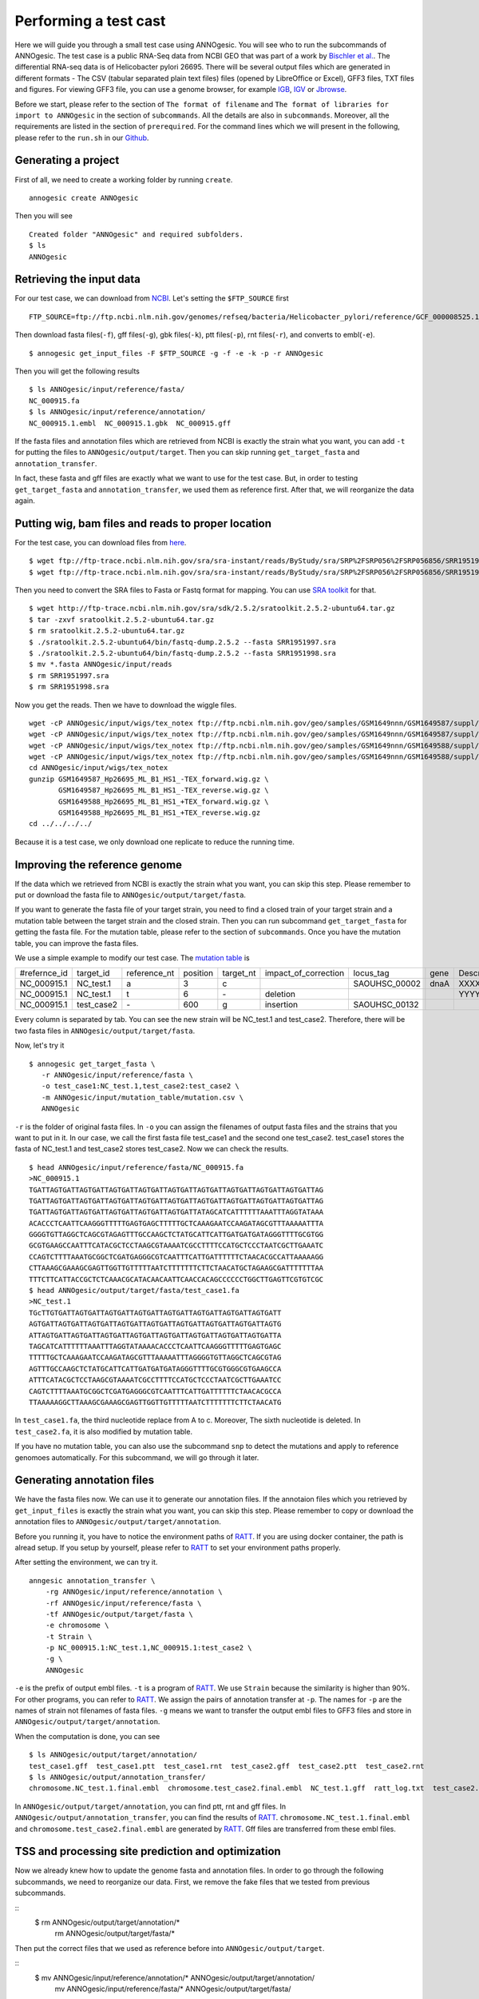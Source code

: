Performing a test cast
===================

Here we will guide you through a small test case using ANNOgesic. 
You will see who to run the subcommands of ANNOgesic. The test case is a public 
RNA-Seq data from NCBI GEO that was part of a work by
`Bischler et al. <http://www.ncbi.nlm.nih.gov/geo/query/acc.cgi?acc=GSE67564>`_.
The differential RNA-seq data is of Helicobacter pylori 26695. 
There will be several output files which are generated in different formats - 
The CSV (tabular separated plain text files) files (opened by LibreOffice or Excel), GFF3 files, TXT files and figures. 
For viewing GFF3 file, you can use a genome browser, for example `IGB <http://bioviz.org/igb/index.html>`_, 
`IGV <https://www.broadinstitute.org/igv/>`_ or `Jbrowse <http://jbrowse.org/>`_.

Before we start, please refer to the section of ``The format of filename`` and 
``The format of libraries for import to ANNOgesic`` in 
the section of ``subcommands``. All the details are also in ``subcommands``. 
Moreover, all the requirements are listed in the section of ``prerequired``.
For the command lines which we will present in the following, please refer to the ``run.sh``
in our `Github <https://github.com/Sung-Huan/ANNOgesic/tree/master/tutorial_data>`_.

Generating a project
--------------------

First of all, we need to create a working folder by running ``create``.

::

    annogesic create ANNOgesic

Then you will see 

::

    Created folder "ANNOgesic" and required subfolders.
    $ ls 
    ANNOgesic

Retrieving the input data
-------------------

For our test case, we can download from `NCBI <ftp://ftp.ncbi.nlm.nih.gov/genomes/refseq/bacteria/Helicobacter_pylori/reference/GCF_000008525.1_ASM852v1>`_.
Let's setting the ``$FTP_SOURCE`` first

::

    FTP_SOURCE=ftp://ftp.ncbi.nlm.nih.gov/genomes/refseq/bacteria/Helicobacter_pylori/reference/GCF_000008525.1_ASM852v1/

Then download fasta files(``-f``), gff files(``-g``), gbk files(``-k``), ptt files(``-p``), 
rnt files(``-r``), and converts to embl(``-e``).

::

    $ annogesic get_input_files -F $FTP_SOURCE -g -f -e -k -p -r ANNOgesic

Then you will get the following results

::

    $ ls ANNOgesic/input/reference/fasta/
    NC_000915.fa
    $ ls ANNOgesic/input/reference/annotation/
    NC_000915.1.embl  NC_000915.1.gbk  NC_000915.gff

If the fasta files and annotation files which are retrieved from NCBI is exactly the strain what you want,
you can add ``-t`` for putting the files to ``ANNOgesic/output/target``. Then you can skip running ``get_target_fasta`` 
and ``annotation_transfer``.

In fact, these fasta and gff files are exactly what we want to use for the test case.
But, in order to testing ``get_target_fasta`` and ``annotation_transfer``, we used them as reference first.
After that, we will reorganize the data again.

Putting wig, bam files and reads to proper location
------------------
For the test case, you can download files from 
`here <http://www.ncbi.nlm.nih.gov/geo/query/acc.cgi?acc=GSE67564>`_.

::

    $ wget ftp://ftp-trace.ncbi.nlm.nih.gov/sra/sra-instant/reads/ByStudy/sra/SRP%2FSRP056%2FSRP056856/SRR1951997/SRR1951997.sra
    $ wget ftp://ftp-trace.ncbi.nlm.nih.gov/sra/sra-instant/reads/ByStudy/sra/SRP%2FSRP056%2FSRP056856/SRR1951998/SRR1951998.sra

Then you need to convert the SRA files to Fasta or Fastq format for mapping. You can 
use `SRA toolkit <http://www.ncbi.nlm.nih.gov/books/NBK158900/>`_ for that.

::
  
   $ wget http://ftp-trace.ncbi.nlm.nih.gov/sra/sdk/2.5.2/sratoolkit.2.5.2-ubuntu64.tar.gz
   $ tar -zxvf sratoolkit.2.5.2-ubuntu64.tar.gz
   $ rm sratoolkit.2.5.2-ubuntu64.tar.gz
   $ ./sratoolkit.2.5.2-ubuntu64/bin/fastq-dump.2.5.2 --fasta SRR1951997.sra
   $ ./sratoolkit.2.5.2-ubuntu64/bin/fastq-dump.2.5.2 --fasta SRR1951998.sra
   $ mv *.fasta ANNOgesic/input/reads
   $ rm SRR1951997.sra
   $ rm SRR1951998.sra

Now you get the reads. Then we have to download the wiggle files.

::

    wget -cP ANNOgesic/input/wigs/tex_notex ftp://ftp.ncbi.nlm.nih.gov/geo/samples/GSM1649nnn/GSM1649587/suppl/GSM1649587%5FHp26695%5FML%5FB1%5FHS1%5F%2DTEX%5Fforward%2Ewig%2Egz
    wget -cP ANNOgesic/input/wigs/tex_notex ftp://ftp.ncbi.nlm.nih.gov/geo/samples/GSM1649nnn/GSM1649587/suppl/GSM1649587%5FHp26695%5FML%5FB1%5FHS1%5F%2DTEX%5Freverse%2Ewig%2Egz
    wget -cP ANNOgesic/input/wigs/tex_notex ftp://ftp.ncbi.nlm.nih.gov/geo/samples/GSM1649nnn/GSM1649588/suppl/GSM1649588%5FHp26695%5FML%5FB1%5FHS1%5F%2BTEX%5Fforward%2Ewig%2Egz
    wget -cP ANNOgesic/input/wigs/tex_notex ftp://ftp.ncbi.nlm.nih.gov/geo/samples/GSM1649nnn/GSM1649588/suppl/GSM1649588%5FHp26695%5FML%5FB1%5FHS1%5F%2BTEX%5Freverse%2Ewig%2Egz
    cd ANNOgesic/input/wigs/tex_notex
    gunzip GSM1649587_Hp26695_ML_B1_HS1_-TEX_forward.wig.gz \
           GSM1649587_Hp26695_ML_B1_HS1_-TEX_reverse.wig.gz \
           GSM1649588_Hp26695_ML_B1_HS1_+TEX_forward.wig.gz \
           GSM1649588_Hp26695_ML_B1_HS1_+TEX_reverse.wig.gz
    cd ../../../../

Because it is a test case, we only download one replicate to reduce the running time.

Improving the reference genome
------------------

If the data which we retrieved from NCBI is exactly the strain what you want, you can skip this step. 
Please remember to put or download the fasta file to ``ANNOgesic/output/target/fasta``.

If you want to generate the fasta file of your target strain, you need to find a closed train of your target strain 
and a mutation table between the target strain and the closed strain.
Then you can run subcommand ``get_target_fasta`` for getting the fasta file. For the mutation table, please refer 
to the section of ``subcommands``. 
Once you have the mutation table, you can improve the fasta files.

We use a simple example to modify our test case. The 
`mutation table <https://raw.githubusercontent.com/Sung-Huan/ANNOgesic/master/tutorial_data/mutation.csv>`_ is 

=============  ==========  ============  ========  =========  ====================  =============  ====  ============
 #refernce_id  target_id   reference_nt  position  target_nt  impact_of_correction  locus_tag      gene  Description
-------------  ----------  ------------  --------  ---------  --------------------  -------------  ----  ------------
 NC_000915.1   NC_test.1   a             3         c                                SAOUHSC_00002  dnaA  XXXXXX
 NC_000915.1   NC_test.1   t             6         \-          deletion                                  YYYYYY
 NC_000915.1   test_case2  \-            600       g           insertion            SAOUHSC_00132
=============  ==========  ============  ========  =========  ====================  =============  ====  ============

Every column is separated by tab. You can see the new strain will be NC_test.1 and test_case2. Therefore, there will be 
two fasta files in ``ANNOgesic/output/target/fasta``.

Now, let's try it

::

     $ annogesic get_target_fasta \
        -r ANNOgesic/input/reference/fasta \
        -o test_case1:NC_test.1,test_case2:test_case2 \
        -m ANNOgesic/input/mutation_table/mutation.csv \
        ANNOgesic

``-r`` is the folder of original fasta files. In ``-o`` you can assign the filenames of output fasta files and 
the strains that you want to put in it. In our case, we call the first fasta file test_case1 and the 
second one test_case2. test_case1 stores the fasta of NC_test.1 and test_case2 stores test_case2. 
Now we can check the results.

::

    $ head ANNOgesic/input/reference/fasta/NC_000915.fa
    >NC_000915.1
    TGATTAGTGATTAGTGATTAGTGATTAGTGATTAGTGATTAGTGATTAGTGATTAGTGATTAGTGATTAG
    TGATTAGTGATTAGTGATTAGTGATTAGTGATTAGTGATTAGTGATTAGTGATTAGTGATTAGTGATTAG
    TGATTAGTGATTAGTGATTAGTGATTAGTGATTAGTGATTATAGCATCATTTTTTAAATTTAGGTATAAA
    ACACCCTCAATTCAAGGGTTTTTGAGTGAGCTTTTTGCTCAAAGAATCCAAGATAGCGTTTAAAAATTTA
    GGGGTGTTAGGCTCAGCGTAGAGTTTGCCAAGCTCTATGCATTCATTGATGATGATAGGGTTTTGCGTGG
    GCGTGAAGCCAATTTCATACGCTCCTAAGCGTAAAATCGCCTTTTCCATGCTCCCTAATCGCTTGAAATC
    CCAGTCTTTTAAATGCGGCTCGATGAGGGCGTCAATTTCATTGATTTTTTCTAACACGCCATTAAAAAGG
    CTTAAAGCGAAAGCGAGTTGGTTGTTTTTAATCTTTTTTTCTTCTAACATGCTAGAAGCGATTTTTTTAA
    TTTCTTCATTACCGCTCTCAAACGCATACAACAATTCAACCACAGCCCCCCTGGCTTGAGTTCGTGTCGC
    $ head ANNOgesic/output/target/fasta/test_case1.fa
    >NC_test.1
    TGcTTGTGATTAGTGATTAGTGATTAGTGATTAGTGATTAGTGATTAGTGATTAGTGATT
    AGTGATTAGTGATTAGTGATTAGTGATTAGTGATTAGTGATTAGTGATTAGTGATTAGTG
    ATTAGTGATTAGTGATTAGTGATTAGTGATTAGTGATTAGTGATTAGTGATTAGTGATTA
    TAGCATCATTTTTTAAATTTAGGTATAAAACACCCTCAATTCAAGGGTTTTTGAGTGAGC
    TTTTTGCTCAAAGAATCCAAGATAGCGTTTAAAAATTTAGGGGTGTTAGGCTCAGCGTAG
    AGTTTGCCAAGCTCTATGCATTCATTGATGATGATAGGGTTTTGCGTGGGCGTGAAGCCA
    ATTTCATACGCTCCTAAGCGTAAAATCGCCTTTTCCATGCTCCCTAATCGCTTGAAATCC
    CAGTCTTTTAAATGCGGCTCGATGAGGGCGTCAATTTCATTGATTTTTTCTAACACGCCA
    TTAAAAAGGCTTAAAGCGAAAGCGAGTTGGTTGTTTTTAATCTTTTTTTCTTCTAACATG

In ``test_case1.fa``, the third nucleotide replace from A to c. Moreover, The sixth nucleotide is deleted.
In ``test_case2.fa``, it is also modified by mutation table.

If you have no mutation table, you can also use the subcommand ``snp`` to detect the mutations and apply to 
reference genomoes automatically. For this subcommand, we will go through it later.

Generating annotation files
-------------------

We have the fasta files now. We can use it to generate our annotation files. If the annotaion files which 
you retrieved by ``get_input_files`` is exactly the strain what you want, you can skip this step. Please 
remember to copy or download the annotation files to ``ANNOgesic/output/target/annotation``.

Before you running it, you have to notice the environment paths of `RATT <http://ratt.sourceforge.net/>`_. 
If you are using docker container, the path is alread setup. If you setup by yourself, please refer to 
`RATT <http://ratt.sourceforge.net/>`_ to set your environment paths properly.

After setting the environment, we can try it.

::

    anngesic annotation_transfer \
        -rg ANNOgesic/input/reference/annotation \
        -rf ANNOgesic/input/reference/fasta \
        -tf ANNOgesic/output/target/fasta \
        -e chromosome \
        -t Strain \
        -p NC_000915.1:NC_test.1,NC_000915.1:test_case2 \
        -g \
        ANNOgesic

``-e`` is the prefix of output embl files. ``-t`` is a program of `RATT <http://ratt.sourceforge.net/>`_.
We use ``Strain`` because the similarity is higher than 90%. For other programs, you can refer to 
`RATT <http://ratt.sourceforge.net/>`_. We assign the pairs of annotation transfer at ``-p``. 
The names for ``-p`` are the names of strain not filenames of fasta files. ``-g`` means we want to transfer the 
output embl files to GFF3 files and store in ``ANNOgesic/output/target/annotation``.

When the computation is done, you can see

::

    $ ls ANNOgesic/output/target/annotation/
    test_case1.gff  test_case1.ptt  test_case1.rnt  test_case2.gff  test_case2.ptt  test_case2.rnt
    $ ls ANNOgesic/output/annotation_transfer/
    chromosome.NC_test.1.final.embl  chromosome.test_case2.final.embl  NC_test.1.gff  ratt_log.txt  test_case2.gff

In ``ANNOgesic/output/target/annotation``, you can find ptt, rnt and gff files. In ``ANNOgesic/output/annotation_transfer``,
you can find the results of `RATT <http://ratt.sourceforge.net/>`_. ``chromosome.NC_test.1.final.embl`` and 
``chromosome.test_case2.final.embl`` are generated by `RATT <http://ratt.sourceforge.net/>`_. Gff files are 
transferred from these embl files.

TSS and processing site prediction and optimization
-----------------

Now we already knew how to update the genome fasta and annotation files. In order to 
go through the following subcommands, we need to reorganize our data.
First, we remove the fake files that we tested from previous subcommands.

::
    $ rm ANNOgesic/output/target/annotation/*
      rm ANNOgesic/output/target/fasta/*

Then put the correct files that we used as reference before into ``ANNOgesic/output/target``.

::
    $ mv ANNOgesic/input/reference/annotation/* ANNOgesic/output/target/annotation/
      mv ANNOgesic/input/reference/fasta/* ANNOgesic/output/target/fasta/

Before running the subcommands, we need to setup our libraries as a correct format.

::

    tex_notex_libs="GSM1649587_Hp26695_ML_B1_HS1_-TEX_forward.wig:notex:1:a:+,\
    GSM1649587_Hp26695_ML_B1_HS1_-TEX_reverse.wig:notex:1:a:-,\
    GSM1649588_Hp26695_ML_B1_HS1_+TEX_forward.wig:tex:1:a:+,\
    GSM1649588_Hp26695_ML_B1_HS1_+TEX_reverse.wig:tex:1:a:-"

Before running ``tsspredator``, if you want to use the optimized parameters, 
you need to run ``optimize_TSSpredator`` first. It needs to manual check some TSSs. 
In our experience, we recommand you detect more than 50 TSSs and longer than 200kb of genome. 

For test case, we prepared the manual TSS file in our `Github <https://github.com/Sung-Huan/ANNOgesic/tree/master/tutorial_data>`_, 
you can download it. 

::

    wget -cP ANNOgesic/input/manual_TSS/ https://raw.githubusercontent.com/Sung-Huan/ANNOgesic/master/tutorial_data/NC_000915_manual_TSS.gff

Now, we have a manual TSS files which store in ``ANNOgesic/input/manual_TSS``. 
we can try optimization of TSSs right now (because the manual TSS file only provide the first 200kb, 
we set the ``--le`` as 200000).

::

    annogesic optimize_tsspredator \
        -w ANNOgesic/input/wigs/tex_notex \
        -fs ANNOgesic/output/target/fasta \
        -g ANNOgesic/output/target/annotation \
        -n NC_000915.1 \
        -l $tex_notex_libs \
        -p TSS -s 25 \
        -rm all_1 \
        -m ANNOgesic/input/manual_TSS/NC_000915_manual_TSS.gff \
        -le 200000 \
        ANNOgesic

``optimize_TSSpredator`` will compare gff files of manual checked TSSs and predicted TSSs to find the best parameters. 
You can check the results and parameters of each step in screen. we set the steps only 25 for testing. 
When the program finished, you can find several files.

::

    $ ls ANNOgesic/output/TSS/optimized_TSSpredator/
    best.csv  log.txt  stat.csv

``best.csv`` is for the best parameters; ``stat.csv`` is for the parameters of each step.

Let assume the best parameters are that height is 0.3, height_reduction is 0.2, factor is 2.0, factor_reduction is 0.5, 
base_height is 0.0, enrichment_factor is 1.7, processing_factor is 1.5. Now we can set the parameter set for running  
``tss``.

::

    annogesic tsspredator \
        -w ANNOgesic/input/wigs/tex_notex \
        -f ANNOgesic/output/target/fasta \
        -g ANNOgesic/output/target/annotation \
        -l $tex_notex_libs \
        -p test \
        -he 0.3 \
        -rh 0.2 \
        -fa 2.0 \
        -rf 0.5 \
        -bh 0.0 \
        -ef 1.7 \
        -pf 1.5 \
        -s \
        -rm all_1 \
        -v \
        -le 200000 \
        -m ANNOgesic/input/manual_TSS/NC_000915_manual_TSS.gff \
        ANNOgesic

If you put the manual-checked TSSs to ``-m``, the subcommand will merge the manual checked TSSs and predicted TSSs. 
If you didn't assign it, the subcommand will only produce predicted TSSs. You will get gff file, MasterTable and statistic file.

::

    $ ls ANNOgesic/output/TSS/
    configs  gffs  MasterTables  statistics
    $ ls ANNOgesic/output/TSS/configs/
    config_NC_000915.1.ini
    $ ls ANNOgesic/output/TSS/gffs/
    NC_000915.1_TSS.gff
    $ ls ANNOgesic/output/TSS/MasterTables/MasterTable_NC_000915.1/
    AlignmentStatistics.tsv  err.txt  log.txt  MasterTable.tsv  superConsensus.fa  superTSS.gff  superTSStracks.gff  test_super.fa  test_super.gff  test_TSS.gff  TSSstatistics.tsv
    $ ls ANNOgesic/output/TSS/statistics/NC_000915.1/
    stat_compare_TSSpredator_manual_NC_000915.1.csv  stat_gene_vali_NC_000915.1.csv  stat_TSS_class_NC_000915.1.csv  stat_TSS_libs_NC_000915.1.csv  TSS_class_NC_000915.1.png  TSS_venn_NC_000915.1.png
    

If you want to predict processing sites, the procedures are the same. You just need to change the program from TSS to 
processing_site (``-t``) and the parameter sets (we assume the best parameter sets are that 
height is 0.3, height_reduction is 0.2, factor is 2.0, factor_reduction is 0.5,
base_height is 0.0, enrichment_factor is 1.9, processing_factor is 5.7).

::

    annogesic tsspredator \
        -w ANNOgesic/input/wigs/tex_notex \
        -f ANNOgesic/output/target/fasta \
        -g ANNOgesic/output/target/annotation \
        -l $tex_notex_libs \
        -p test \
        -he 0.3 \
        -rh 0.2 \
        -fa 2.0 \
        -rf 0.5 \
        -bh 0.0 \
        -ef 1.9 \
        -pf 5.7 \
        -s \
        -rm all_1 \
        -v \
        -t processing_site \
        ANNOgesic

Performing transcript assembly
----------------

transcript assembly is the basic precedure for detecting the boundary of transcript. 
we can use the subcommand ``transcript_assembly`` to do it. Normally, we strongly 
recommand that user should provide fragmentation RNA-Seq. Because dRNA-Seq usually loses some information 
of 3'end. However, there is no fragmented libraries in the test case. 
Therefore, we only use TEX +/- to do it.

The command would be like the following.

::

    annogesic transcript_assembly \
        -g ANNOgesic/output/target/annotation \
        -tw ANNOgesic/input/wigs/tex_notex \
        -tl $tex_notex_libs \
        -rt 1 \
        -ct ANNOgesic/output/TSS/gffs \
        -cg ANNOgesic/output/target/annotation \
        ANNOgesic

It will generate gff files and tables. Because we also compared with TSSs and annotation files, it will generate statistics files.

::

    $ ls ANNOgesic/output/transcriptome_assembly/gffs
    NC_000915.1_transcript.gff
    $ ls ANNOgesic/output/transcriptome_assembly/tables
    NC_000915.1_transcript.csv
    $ ls ANNOgesic/output/transcriptome_assembly/statistics
    stat_compare_Transcriptome_assembly_genome_NC_000915.1.csv  stat_compare_Transcriptome_assembly_TSS_NC_000915.1.csv
    NC_000915.1_length_all.png                                  NC_000915.1_length_less_2000.png

Prediction of terminator
----------------------

For predicting terminators, we can use subcommand ``terminator``. The command is like the following.

::

    annogesic terminator \
        -f ANNOgesic/output/target/fasta \
        -g ANNOgesic/output/target/annotation \
        -s \
        -tw ANNOgesic/input/wigs/tex_notex \
        -a ANNOgesic/output/transcriptome_assembly/gffs \
        -tl $tex_notex_libs \
        -rt 1 -tb \
        ANNOgesic

It will generate four different kinds of gff files and tables.

::

    $ ls ANNOgesic/output/terminator/gffs/
    all_candidates  best  express non_express
    $ ls ANNOgesic/output/terminator/tables
    all_candidates  best  express non_express

``all_candidates`` is for all candidates; ``express`` is for the candidates which have expression; 
``best`` is for the candidates which coverage significant decreasing. ``non_express`` is for 
the candidates which have no expression. There are a gff file or table for each folder.

::

    $ ls ANNOgesic/output/terminator/gffs/best
    NC_000915.1_term.gff
    $ ls ANNOgesic/output/terminator/gffs/express
    NC_000915.1_term.gff
    $ ls ANNOgesic/output/terminator/gffs/all_candidates
    NC_000915.1_term.gff
    $ ls ANNOgesic/output/terminator/gffs/non_express
    NC_000915.1_term.gff
    $ ls ANNOgesic/output/terminator/tables/best
    NC_000915.1_term.csv
    $ ls ANNOgesic/output/terminator/tables/express
    NC_000915.1_term.csv
    $ ls ANNOgesic/output/terminator/tables/all_candidates
    NC_000915.1_term.csv
    $ ls ANNOgesic/output/terminator/tables/non_express
    NC_000915.1_term.csv

In transtermhp folder, there are the output files from `TranstermHP <http://transterm.cbcb.umd.edu/>`_.

::

    $ ls ANNOgesic/output/terminator/transtermhp/NC_000915.1
    NC_000915.1_best_terminator_after_gene.bag  NC_000915.1_terminators.txt  NC_000915.1_terminators_within_robust_tail-to-tail_regions.t2t

Moreover, the statistics files are stored in ``statistics``.

::

    $ ls ANNOgesic/output/terminator/statistics/
    stat_NC_000915.1.csv
    stat_comparison_terminator_transcript_all_candidates.csv
    stat_comparison_terminator_transcript_best.csv
    stat_comparison_terminator_transcript_express.csv

Generating UTR
--------------

Now, we have the information of TSSs, transcripts and terminators. We can detect the 5'UTRs and 3'UTRs easily by using 
the subcommand ``utr``.

::

    annogesic utr \
        -g ANNOgesic/output/target/annotation \
        -t ANNOgesic/output/TSS/gffs \
        -a ANNOgesic/output/transcriptome_assembly/gffs \
        -e ANNOgesic/output/terminator/gffs/best \
        ANNOgesic

If your TSSs is not generated by ANNOgesic, please assign ``-s``, it will classify the TSSs for generating UTRs.
The gff files and statistics files will be stored in ``5UTR`` and ``3UTR``.

::

    $ ls ANNOgesic/output/UTR/3UTR
    gffs/       statistics/
    $ ls ANNOgesic/output/UTR/5UTR
    gffs/       statistics/
    $ ls ANNOgesic/output/UTR/3UTR/gffs
    NC_000915.1_3UTR.gff
    $ ls ANNOgesic/output/UTR/5UTR/gffs
    NC_000915.1_5UTR.gff
    $ ls ANNOgesic/output/UTR/5UTR/statistics
    NC_000915.1_all_5utr_length.png
    $ ls ANNOgesic/output/UTR/3UTR/statistics
    NC_000915.1_all_3utr_length.png

Now, you have all information for defining the transcript boundary.

Integrating to operon and suboperon
-----------------

We already had TSSs, transcripts, terminators, CDSs, UTRs. We can integrate all these information to 
detect operons and suboperons. You can use the subcommand ``operon`` to get it.

::

    annogesic operon \
        -g ANNOgesic/output/target/annotation \
        -t ANNOgesic/output/TSS/gffs \
        -a ANNOgesic/output/transcriptome_assembly/gffs \
        -u5 ANNOgesic/output/UTR/5UTR/gffs \
        -u3 ANNOgesic/output/UTR/3UTR/gffs \
        -e ANNOgesic/output/terminator/gffs/best \
        -s -c \
        ANNOgesic

``operon`` will generate three folders to store gff files, tables and statistics files.

::

    $ ls ANNOgesic/output/operons/
    gffs  statistics  tables
    $ ls ANNOgesic/output/operons/gffs/
    NC_000915.1_operon.gff
    $ ls ANNOgesic/output/operons/tables/
    operon_NC_000915.1.csv
    $ ls ANNOgesic/output/operons/statistics/
    stat_operon_NC_000915.1.csv

Promoter motif detection
----------------

As long as you have TSSs, you can use the subcommand ``promoter`` to get promoters. It will generate the promoters
based on the different classes of TSS. Therefore, if your TSSs are not computed by ``ANNOgesic``,
you need to add ``-s`` and assign proper annotation file to ``-g``. Then ``promoter`` will help you
to classify your TSSs.

::

    annogesic promoter \
        -t ANNOgesic/output/TSS/gffs \
        -f ANNOgesic/output/target/fasta \
        -w 45,2-10 \
        ANNOgesic

You can define the length of motifs. In our test case, we use ``50`` and ``2-10``. ``2-10`` means the
width is from 2 to 10.

Based on the classes of TSSs, it will generate different output files.

::

    $ ls ANNOgesic/output/promoter_analysis/NC_000915.1
    promoter_motifs_NC_000915.1_allstrain_all_types_2-10_nt  promoter_motifs_NC_000915.1_allstrain_internal_45_nt   promoter_motifs_NC_000915.1_allstrain_secondary_2-10_nt
    promoter_motifs_NC_000915.1_allstrain_all_types_45_nt    promoter_motifs_NC_000915.1_allstrain_orphan_2-10_nt   promoter_motifs_NC_000915.1_allstrain_secondary_45_nt
    promoter_motifs_NC_000915.1_allstrain_antisense_2-10_nt  promoter_motifs_NC_000915.1_allstrain_orphan_45_nt     promoter_motifs_NC_000915.1_allstrain_without_orphan_2-10_nt
    promoter_motifs_NC_000915.1_allstrain_antisense_45_nt    promoter_motifs_NC_000915.1_allstrain_primary_2-10_nt  promoter_motifs_NC_000915.1_allstrain_without_orphan_45_nt
    promoter_motifs_NC_000915.1_allstrain_internal_2-10_nt   promoter_motifs_NC_000915.1_allstrain_primary_45_nt
    $ ls ANNOgesic/output/promoter_analysis/NC_000915.1/promoter_motifs_NC_000915.1_allstrain_all_types_45_nt/
    logo10.eps  logo1.png  logo3.eps  logo4.png  logo6.eps  logo7.png  logo9.eps      logo_rc10.png  logo_rc2.eps  logo_rc3.png  logo_rc5.eps  logo_rc6.png  logo_rc8.eps  logo_rc9.png  meme.xml
    logo10.png  logo2.eps  logo3.png  logo5.eps  logo6.png  logo8.eps  logo9.png      logo_rc1.eps   logo_rc2.png  logo_rc4.eps  logo_rc5.png  logo_rc7.eps  logo_rc8.png  meme.html     meme.csv
    logo1.eps   logo2.png  logo4.eps  logo5.png  logo7.eps  logo8.png  logo_rc10.eps  logo_rc1.png   logo_rc3.eps  logo_rc4.png  logo_rc6.eps  logo_rc7.png  logo_rc9.eps  meme.txt

Prediction of sRNA and sORF
-----------------

Based on the information of coverage, trascripts and genome annotation, sRNAs can be detected. Moreover, we 
have the information of TSSs and processing sites for detecting UTR-derived sRNAs as well. You can 
get sRNAs by running subcommand ``srna``. Normally, we would recommand that the fragmented libraries can be added as well.
However, we don't have it. Therefore, we only use TEX +/- for this test case.

For running ``srna``, you can import some information to detect and analyze sRNA. There are ``tss``, ``sec_str``,
``blast_nr``, ``blast_srna``, ``promoter``, ``term``, ``sorf``. Moreover, You can also assign the filters for 
getting the best results. In this test case, we can try to use ``tss``, ``sec_str``,
``blast_nr``, ``blast_srna``, ``promoter``, ``term``. If you don't want to import ``blast_nr`` which take much time 
for running, you can also remove it.

Before running ``srna``, we have to get sRNA database (we can use `BSRD <http://www.bac-srna.org/BSRD/index.jsp>`_) and 
`nr database <ftp://ftp.ncbi.nih.gov/blast/db/FASTA/>`_ (if you have not downloaded before). 
You can download the fasta file of `BSRD <http://www.bac-srna.org/BSRD/index.jsp>`_ from our 
`Github <https://github.com/Sung-Huan/ANNOgesic/tree/master/database>`_.

::

    wget -cP ANNOgesic/input/database/ https://raw.githubusercontent.com/Sung-Huan/ANNOgesic/master/database/sRNA_database_BSRD.fa

Then we need to download `nr database <ftp://ftp.ncbi.nih.gov/blast/db/FASTA/>`_. If you already had it, 
you can skip this step.

::

    wget -cP ANNOgesic/input/database/ ftp://ftp.ncbi.nih.gov/blast/db/FASTA/nr.gz
    gunzip ANNOgesic/input/database/nr.gz

When ``ANNOgesic`` format the database, it will give the name of nr database - nr. 
In order to avoid the conflict, we suggest the rename the nr to nr.fa.

::
    mv ANNOgesic/input/database/nr ANNOgesic/input/database/nr.fa

If you already had these databases in other folders, please assign your path of databases to ``-sd`` and ``-od``.
If your databses are formated before, you can remove ``-sf`` and ``-nf``.
Furthermore, you can assign 
``--best_with_terminator``, ``--best_with_promoter``, ``--best_with_all_sRNAhit``, ``--best_without_sORF_candidate`` 
which can help you to get more strict candidates.
Please check the details in the section of ``subcommands``.
Now we can run ``srna`` with default parameters.

::

    annogesic srna \
        -d tss,blast_srna,promoter,term,blast_nr,sec_str \
        -g ANNOgesic/output/target/annotation \
        -t ANNOgesic/output/TSS/gffs \
        -p ANNOgesic/output/processing_site/gffs \
        -a ANNOgesic/output/transcriptome_assembly/gffs \
        -tw ANNOgesic/input/wigs/tex_notex \
        -f ANNOgesic/output/target/fasta \
        -tf ANNOgesic/output/terminator/gffs/best \
        -pt ANNOgesic/output/promoter_analysis/NC_000915.1/promoter_motifs_NC_000915.1_allstrain_all_types_45_nt/meme.csv \
        -pn MOTIF_1 \
        -m \
        -u \
        -nf \
        -sf \
        -sd ANNOgesic/input/database/sRNA_database_BSRD \
        -nd ANNOgesic/input/database/nr \
        -tl $tex_notex_libs \
        -rt 1 \
        -ba \
        ANNOgesic


If you already have the information of sORFs, you can also assign 
``-d tss,blast_srna,promoter,term,blast_nr,sec_str,sorf`` and ``-O`` for the path of sORF. 
It will compare sORFs and sRNAs.

The output of ``srna`` will be like the following.

::

    $ ls ANNOgesic/output/sRNA/
    blast_result_and_misc  gffs  log.txt  mountain_plot  sec_structure  sRNA_2d_NC_000915.1  sRNA_seq_NC_000915.1  statistics  tables

``blast_result_and_misc`` stores the results of blast; ``mountain_plot`` stores the mountain plots; 
``sec_structure`` stores the plots of secondary structure of sRNA; ``statistics`` stores statistics files.

``sRNA_2d_NC_000915.1`` and ``sRNA_seq_NC_000915.1`` are text files of sequence of sRNAs and secondary structure of sRNAs.

::

    $ ls ANNOgesic/output/sRNA/blast_result_and_misc/
    nr_blast_NC_000915.1.txt  sRNA_blast_NC_000915.1.txt
    $ ls ANNOgesic/output/sRNA/mountain_plot/NC_000915/
    srna0_NC_000915.1_16651_16765_-_mountain.pdf        srna138_NC_000915.1_1496938_1497216_-_mountain.pdf  srna25_NC_000915.1_444979_445114_+_mountain.pdf  srna63_NC_000915.1_761094_761174_+_mountain.pdf
    srna100_NC_000915.1_1164252_1164295_-_mountain.pdf  srna139_NC_000915.1_1502542_1502637_+_mountain.pdf  srna26_NC_000915.1_445012_445139_-_mountain.pdf  srna64_NC_000915.1_773130_773564_+_mountain.pdf
    ...
    ls ANNOgesic/output/sRNA/sec_structure/dot_plot/NC_000915/
    srna0_NC_000915.1_16651_16765_-_dp.pdf        srna138_NC_000915.1_1496938_1497216_-_dp.pdf  srna25_NC_000915.1_444979_445114_+_dp.pdf  srna63_NC_000915.1_761094_761174_+_dp.pdf
    srna100_NC_000915.1_1164252_1164295_-_dp.pdf  srna139_NC_000915.1_1502542_1502637_+_dp.pdf  srna26_NC_000915.1_445012_445139_-_dp.pdf  srna64_NC_000915.1_773130_773564_+_dp.pdf
    ...
    $ ls ANNOgesic/output/sRNA/sec_structure/sec_plot/NC_000915/
    srna0_NC_000915.1_16651_16765_-_rss.pdf        srna138_NC_000915.1_1496938_1497216_-_rss.pdf  srna25_NC_000915.1_444979_445114_+_rss.pdf  srna63_NC_000915.1_761094_761174_+_rss.pdf
    srna100_NC_000915.1_1164252_1164295_-_rss.pdf  srna139_NC_000915.1_1502542_1502637_+_rss.pdf  srna26_NC_000915.1_445012_445139_-_rss.pdf  srna64_NC_000915.1_773130_773564_+_rss.pdf
    ...
    $ ls ANNOgesic/output/sRNA/statistics/
    stat_sRNA_blast_class_NC_000915.1.csv  stat_sRNA_class_NC_000915.1.csv

For ``gffs`` and ``tables``, three different files are generated. ``all_candidates`` is for all candidates 
without filtering; ``best`` is for the best candidates of sRNAs after filtering; ``for_class`` is for classes which classified 
by the information that you assigned. For our test case, folding energy < -0.05 (class 1), associated with TSSs (class 2),
blast to nr without homologs (class 3), associated with terminators (class 4),
blast to sRNA database (class 5 for without homologs, class 6 for with homologs), associated with promoters (class 7).

::

    $ ls ANNOgesic/output/sRNA/gffs/
    all_candidates  best  for_class
    $ ls ANNOgesic/output/sRNA/tables/
    all_candidates  best  for_class
    $ ls ANNOgesic/output/sRNA/gffs/all_candidates/
    NC_000915.1_sRNA.gff
    $ ls ANNOgesic/output/sRNA/tables/all_candidates/
    NC_000915.1_sRNA.csv
    $ ls ANNOgesic/output/sRNA/gffs/best/
    NC_000915.1_sRNA.gff
    $ ls ANNOgesic/output/sRNA/tables/best/
    NC_000915.1_sRNA.csv
    $ ls ANNOgesic/output/sRNA/gffs/for_class/NC_000915.1/
    class_1_all.gff                                          class_1_class_2_class_7_all.gff                  class_2_all.gff                                  class_3_all.gff
    class_1_class_2_all.gff                                  class_1_class_3_all.gff                          class_2_class_3_all.gff                          class_3_class_4_all.gff
    ...

    $ ls ANNOgesic/output/sRNA/tables/for_class/NC_000915.1/
    class_1_all.csv                                          class_1_class_2_class_7_all.csv                  class_2_all.csv                                  class_3_all.csv
    class_1_class_2_all.csv                                  class_1_class_3_all.csv                          class_2_class_3_all.csv                          class_3_class_4_all.csv
    ...

As we know, the expressed region without annotation can be sORF as well. Therefore, the potential sRNAs
may be sORFs not sRNAs. In order to get information of sORFs, you can use subcommand ``sorf`` to get it.

::

    annogesic sorf \
        -g ANNOgesic/output/target/annotation \
        -t ANNOgesic/output/TSS/gffs \
        -a ANNOgesic/output/transcriptome_assembly/gffs \
        -tw ANNOgesic/input/wigs/tex_notex \
        -f ANNOgesic/output/target/fasta \
        -s ANNOgesic/output/sRNA/gffs/best \
        -tl $tex_notex_libs \
        -rt 1 -u \
        ANNOgesic

For generating best candidates, The criteria can be assigned by you 
(ex: with ribosome binding site, with TSS, without overlap with sRNA, etc.).
After running ``sorf``, gff files, statistics files and tables of sORF can be gained. ``all_candidates`` 
is the gff files and tables without filtering; ``best`` is the gff_files and tables with filtering.

::

    $ ls ANNOgesic/output/sORF/gffs/all_candidates/
    NC_000915.1_sORF.gff
    $ ls ANNOgesic/output/sORF/gffs/best/
    NC_000915.1_sORF.gff
    $ ls ANNOgesic/output/sORF/tables/all_candidates/
    NC_000915.1_sORF.csv
    $ ls ANNOgesic/output/sORF/tables/best/
    NC_000915.1_sORF.csv
    $ ls ANNOgesic/output/sORF/statistics/
    stat_NC_000915.1_sORF.csv

Performing sRNA target prediction
------------------

Now we have the sRNA candidates. If you want to know the targets of these sRNAs, you can use ``srna_target``.

::

    annogesic srna_target \
        -g ANNOgesic/output/target/annotation \
        -f ANNOgesic/output/target/fasta \
        -r ANNOgesic/output/sRNA/gffs/best \
        -q NC_000915.1:-:7249:7321 \
        -p both \
        ANNOgesic

For testing, we just do the prediction for one sRNA. You can also assign several of sRNAs like 
``NC_000915.1:-:7249:7321,NC_000915.1:-:16651:16765``. If you want to compute all sRNAs, you 
can assign ``all`` to ``-q``. However, it may take several days.

``srna_target`` will generate several folders.

::

    $ ls ANNOgesic/output/sRNA_targets/
    merge  RNAplex  RNAup  sRNA_seqs  target_seqs

``sRNA_seqs`` and ``target_seqs`` are for the sequences of sRNAs and potential targets.

::

    $ ls ANNOgesic/output/sRNA_targets/sRNA_seqs
    NC_000915.1_sRNA.fa
    $ ls ANNOgesic/output/sRNA_targets/target_seqs
    NC_000915.1_target.fa

``RNAplex`` and ``RNAup`` are for the output of `RNAplex and RNAup <http://www.tbi.univie.ac.at/RNA/>`_.

::

    $ ls ANNOgesic/output/sRNA_targets/RNAplex/NC_000915.1/
    NC_000915.1_RNAplex_rank.csv  NC_000915.1_RNAplex.txt
    $ ls ANNOgesic/output/sRNA_targets/RNAup/NC_000915.1/
    NC_000915.1_RNAup.log  NC_000915.1_RNAup_rank.csv  NC_000915.1_RNAup.txt

``merge`` is for the merged results of `RNAplex <http://www.tbi.univie.ac.at/RNA/RNAplex.1.html>`_ and 
`RNAup <http://www.tbi.univie.ac.at/RNA/RNAup.1.html>`_. ``NC_000915.1_merge.csv``  merge all the results of 
both methods. ``NC_000915.1_overlap.csv`` only stores the candidates which are top 20 (default) in both methods.

::

    $ ls ANNOgesic/output/sRNA_targets/merge/NC_000915.1/
    NC_000915.1_merge.csv  NC_000915.1_overlap.csv

Mapping and detecting of circular RNA
-------------------

You may also be interested in circular RNAs. The subcommand ``circrna`` can help you to get the information. 
It apply `Segemehl <http://www.bioinf.uni-leipzig.de/Software/segemehl/>`_ to detect circular RNAs. Since 
we didn't map the reads of test case before, we can also do it by running ``circrna``. If your mapping is 
generated by `Segemehl <http://www.bioinf.uni-leipzig.de/Software/segemehl/>`_ with ``-S``, then you can 
remove ``-a`` and add the path of bam files to ``-nb`` or ``-fb``. However, 
if you mapped the reads by other tools or you mapped the reads by 
`Segemehl <http://www.bioinf.uni-leipzig.de/Software/segemehl/>`_ without ``-S``, Unfortunately, 
you have to re-mapping again. You can assign parallel (``-p``) to run it as well.

Since it is only a test case, we can reduce the running time by selecting the subset of reads (first 50000).

::

     head -n 50000 ANNOgesic/input/reads/SRR1951998.fasta > ANNOgesic/input/reads/SRR1951998_50000.fasta
     head -n 50000 ANNOgesic/input/reads/SRR1951997.fasta > ANNOgesic/input/reads/SRR1951997_50000.fasta
     rm ANNOgesic/input/reads/SRR1951997.fasta
     rm ANNOgesic/input/reads/SRR1951998.fasta

Now, we can try ``circrna``

::

     annogesic circrna \
         -f ANNOgesic/output/target/fasta \
         -p 10 \
         -g ANNOgesic/output/target/annotation \
         -a \
         ANNOgesic

``circrna`` will generate several folders.

::

    $ ls ANNOgesic/output/circRNA/
    circRNA_tables  gffs  segemehl_align  segemehl_splice statistics

``segemehl_align`` and ``segemehl_splice`` are for the results of 
`Segemehl <http://www.bioinf.uni-leipzig.de/Software/segemehl/>`_. ``segemehl_align`` stores the bam files of 
alignment and ``segemehl_splice`` stores the results of splice detection.

::

    $ ls ANNOgesic/output/circRNA/segemehl_align/NC_000915.1/
    SRR1951997_50000_NC_000915.1.bam  SRR1951998_50000_NC_000915.1.bam
    $ ls ANNOgesic/output/circRNA/segemehl_splice/NC_000915.1/
    splicesites_all.bed  transrealigned_all.bed    

The gff files, tables and statistics files are stored in ``gffs``, ``circRNA_tables`` and ``statistics``.

::

    $ ls ANNOgesic/output/circRNA/gffs/NC_000915.1/
    NC_000915.1_circRNA_all.gff  NC_000915.1_circRNA_best.gff
    $ ls ANNOgesic/output/circRNA/circRNA_tables/NC_000915.1/
    circRNA_NC_000915.1_all.csv  circRNA_NC_000915.1_best.csv
    $ ls ANNOgesic/output/circRNA/statistics/
    stat_circRNA_NC_000915.1.csv

``NC_000915.1_circRNA_all.gff`` and ``circRNA_NC_000915.1_all.csv`` are for all circular RNAs without filtering. 
``NC_000915.1_circRNA_best.gff`` and ``circRNA_NC_000915.1_best.csv`` 
are the circular RNAs after filering by mapping ratio and comparison of genome annotation.

SNP calling
--------------

If you want to know the SNPs or mutations of your RNA-seq data, you can use ``snp`` to get it.
``snp`` is divided by two parts. One part is for comparing with the "reference strain" which is the
closed strain of your query strain ("target strain"). It is useful for users who have no fasta files of their 
strain. You can refer to the section of ``Retrieving the input data``.
Because you may not have time to check the mutations between "reference strain" and "target strain",
``snp`` can help you to detect the mutations automatically. You just need to put your bam files of 
"reference strain" in correct path. It will generate the potential sequences.
The other part is for detecting the mutations of "target strain". In this part, 
you can know the real mutations of "target strain". Therefore, you need to put the bam files of 
"target strain" to the correct folder.

Before running the subcommand, we must have the bam files. Since we already generated them through 
running ``circrna``, we can just use them. However, please remember that the mapping function of 
``circrna`` is very basic. If you have other request, please do mapping by yourself.

For testing, we only run the mutations of "target strain" because our mapping is based on the 
fasta of "target strain" - NC_000915. Therefore, we copy the bam files to ``BAMs_map_target``.

::

    cp ANNOgesic/output/circRNA/segemehl_align/NC_000915.1/SRR195199* ANNOgesic/input/BAMs/BAMs_map_target/tex_notex

Then we can run the subcommand with three programs -- ``extend_BAQ``, ``with_BAQ`` and ``without_BAQ`` (assigned as ``-p 1,2,3``).

::

    annogesic snp \
        -t target \
        -p 1,2,3 \
        -tw ANNOgesic/input/BAMs/BAMs_map_target/tex_notex \
        -f ANNOgesic/output/target/fasta \
        ANNOgesic

If you want to compare between "reference strain" and "target strain", you just need to change 
``-t`` to ``reference`` and assign the correct bam files.

``snp`` will generate two folders, ``compare_reference`` is for the results of comparison of "reference strain" 
and "target strain". ``validate_target`` is for the results of real mutations of "target strain".

::

    $ ls ANNOgesic/output/SNP_calling/                                                                                                      
    compare_reference  validate_target

Becaues we run ``validate_target``, you can see there are several folders under ``validate_target``.

::

    $ ls ANNOgesic/output/SNP_calling/validate_target/
    SNP_raw_outputs  SNP_table  seqs  statistics

All folders are divided by three parts - ``extend_BAQ``, ``with_BAQ`` and ``without_BAQ``.

::

    $ ls ANNOgesic/output/SNP_calling/validate_target/seqs/
    extend_BAQ/  with_BAQ/    without_BAQ/

In ``seqs``, there are the potential sequences.

::

    $ ls ANNOgesic/output/SNP_calling/validate_target/seqs/with_BAQ/NC_000915.1/
      NC_000915.1_NC_000915.1_1_1.fa

``SNP_raw_outputs`` stores the output of `Samtools and Bcftools<https://github.com/samtools>`_. 
``SNP_table`` stores the results after filtering and the indices of potential sequence(
the information of potential sequences in ``seqs``).
``statistics`` stores the statistics and visualization files.

::

    $ ls ANNOgesic/output/SNP_calling/validate_target/SNP_raw_outputs/NC_000915.1/
    NC_000915.1_extend_BAQ.vcf  NC_000915.1_with_BAQ.vcf  NC_000915.1_without_BAQ.vcf
    $ ls ANNOgesic/output/SNP_calling/validate_target/SNP_table/NC_000915.1/
    NC_000915.1_extend_BAQ_best.vcf     NC_000915.1_with_BAQ_best.vcf     NC_000915.1_without_BAQ_best.vcf
    NC_000915.1_extend_BAQ_seq_reference.csv  NC_000915.1_with_BAQ_seq_reference.csv  NC_000915.1_without_BAQ_seq_reference.csv
    $ ls ANNOgesic/output/SNP_calling/validate_target/statistics/
    NC_000915.1_extend_BAQ_NC_000915.1_SNP_QUAL_best.png  NC_000915.1_without_BAQ_NC_000915.1_SNP_QUAL_best.png  NC_000915.1_with_BAQ_NC_000915.1_SNP_QUAL_best.png 
    NC_000915.1_extend_BAQ_NC_000915.1_SNP_QUAL_raw.png   NC_000915.1_without_BAQ_NC_000915.1_SNP_QUAL_raw.png   NC_000915.1_with_BAQ_NC_000915.1_SNP_QUAL_raw.png
    stat_NC_000915.1_extend_BAQ_SNP_best.csv              stat_NC_000915.1_without_BAQ_SNP_best.csv              stat_NC_000915.1_with_BAQ_SNP_best.csv
    stat_NC_000915.1_extend_BAQ_SNP_raw.csv               stat_NC_000915.1_without_BAQ_SNP_raw.csv               stat_NC_000915.1_with_BAQ_SNP_raw.csv

Mapping Gene ontology
------------------

Gene ontology is useful for understanding the function of gene products. ``go_term`` is the 
subcommand for mapping your annotations to gene ontology. Before running ``go_term``, we 
need to prepare some databases. First, please download 
`goslim.obo <http://geneontology.org/page/go-slim-and-subset-guide>`_ and 
`go.obo <http://geneontology.org/page/download-ontology>`_ and 
`idmapping_selected.tab <http://www.uniprot.org/downloads>`_.

::

    $ wget -cP ANNOgesic/input/database http://www.geneontology.org/ontology/subsets/goslim_generic.obo
    $ wget -cP ANNOgesic/input/database http://geneontology.org/ontology/go.obo
    $ wget -cP ANNOgesic/input/database ftp://ftp.uniprot.org/pub/databases/uniprot/current_release/knowledgebase/idmapping/idmapping_selected.tab.gz
    $ gunzip ANNOgesic/input/database/idmapping_selected.tab.gz

Now, we have all required databases. You can also import the information of transcript to 
generate the results which only included the expressed CDS.

Let's try it.

::

    annogesic go_term \
        -g ANNOgesic/output/target/annotation \
        -a ANNOgesic/output/transcriptome_assembly/gffs \
        ANNOgesic

The output of ``go_term`` are stored in ``Go_term_results``. The statistics files and 
figures are stored in ``statistics``.

::
    $ ls ANNOgesic/output/Go_term/
    all_CDS  expressed_CDS
    $ ls ANNOgesic/output/Go_term/all_CDS/
    Go_term_results  statistics
    $ ls ANNOgesic/output/Go_term/all_CDS/Go_term_results/NC_000915.1/
    all_strains_uniprot.csv
    $ ls ANNOgesic/output/Go_term/all_CDS/statistics/NC_000915.1/
    figs  stat_NC_000915.1.csv
    $ ls ANNOgesic/output/Go_term/all_CDS/statistics/NC_000915.1/figs/
    NC_000915.1_biological_process.png  NC_000915.1_cellular_component.png  NC_000915.1_molecular_function.png  NC_000915.1_three_roots.png

Prediction of Subcellular localization
------------------

Subcellular localization may be a useful information for analysis of protein function. For 
generating the information of subcellular localization, you can use the subcommand 
``subcellular_localization`` to get it. Like ``go_term``, you can also import the 
information of transcript to generate the results which only included the expressed CDS.

::

    annogesic subcellular_localization \
        -g ANNOgesic/output/target/annotation \
        -f ANNOgesic/output/target/fasta \
        -a ANNOgesic/output/transcriptome_assembly/gffs \
        -m -b negative \
        ANNOgesic

``subcellular_localization`` will generate two folders. ``psortb_results`` stores the output 
of `Psortb <http://www.psort.org/psortb/>`_. ``statistics`` stores 
the statistics files and figures.

::

    $ ls ANNOgesic/output/subcellular_localization/
    all_CDS  expressed_CDS
    $ ls ANNOgesic/output/subcellular_localization/all_CDS/
    psortb_results  statistics
    $ ls ANNOgesic/output/subcellular_localization/all_CDS/psortb_results/NC_000915.1/
    NC_000915.1_raw.txt  NC_000915.1_table.csv
    $ ls ANNOgesic/output/subcellular_localization/all_CDS/statistics/NC_000915.1/
    NC_000915.1_NC_000915.1_sublocal.png  stat_NC_000915.1_sublocal.csv

Generating protein-protein interaction network
-------------------

Protein-protein interaction network is an important feature for analysis of regulation. 
The subcommand ``ppi_network`` combines `STRING <http://string-db.org/>`_ 
(database of protein-protein interaction) 
and `PIE <http://www.ncbi.nlm.nih.gov/CBBresearch/Wilbur/IRET/PIE/>`_ 
(text-mining for protein-protein interaction). It can generate the protein-protein 
interaction networks with literatures support. You can refer to relevance of literatures 
and networks to seach your interesting candidates.

Before running the subcommand, you need to download the 
`species.vXXXX.txt from STRING <http://string-db.org/cgi/download.pl>`_

::

    wget -cP ANNOgesic/input/database http://string-db.org/newstring_download/species.v10.txt

Now, we can try the subcommand.

::

    annogesic ppi_network \
        -s NC_000915.1.gff:NC_000915.1:'Helicobacter pylori 26695':'Helicobacter pylori' \
        -g ANNOgesic/output/target/annotation \
        -d ANNOgesic/input/database/species.v10.txt \
        -q NC_000915.1:217:633:-,NC_000915.1:2719:3402:+ \
        -n \
        ANNOgesic

We only tried to compute two proteins. If you want to get all proteins in ptt files, 
you just need to assign ``all`` in ``-q``.

``ppi_network`` will generate three folders.

::

    $ ls ANNOgesic/output/PPI/
    all_results/  best_results/ figures/

``all_results`` is for all interactions without filtering. ``best_results`` is for the interactions with 
filtering of `PIE <http://www.ncbi.nlm.nih.gov/CBBresearch/Wilbur/IRET/PIE/>`_ score. ``figures`` is for 
the figures of protein-protein interaction networks. There are two subfolders - ``with_strain`` and ``without_strain``. 
These two folders store all information of interactions and literature scores. 
``with_strain`` is for the information with giving specific strain name for searching literatures. 
``without_strain`` is for the information without giving specific strain name for searching literatures.

::

    $ ls ANNOgesic/output/PPI/all_results/PPI_NC_000915.1/
    NC_000915.1_without_strain.csv  NC_000915.1_with_strain.csv     without_strain/               with_strain/
    $ ls ANNOgesic/output/PPI/best_results/PPI_NC_000915.1/
    NC_000915.1_without_strain.csv  NC_000915.1_with_strain.csv  without_strain  with_strain
    $ ls ANNOgesic/output/PPI/figures/PPI_NC_000915.1/
    without_strain  with_strain
    $ ls ANNOgesic/output/PPI/all_results/PPI_NC_000915.1/with_strain/NC_000915.1/
    carA_C694_01345.csv  carB_C694_01345.csv  pyrB_carB.csv        ribD_ribH.csv
    carA_carB.csv        carB_guaB.csv        pyrB_guaB.csv        rpsJ_nusB.csv
    carA_guaB.csv        guaB_C694_01345.csv  pyrD_C694_01345.csv
    carA_pyrB.csv        nusG_rpoB.csv        pyrE_pyrF.csv
    $ ls ANNOgesic/output/PPI/all_results/PPI_NC_000915.1/without_strain/NC_000915.1/
    carA_C694_01345.csv  carB_C694_01345.csv  pyrB_carB.csv        ribD_ribH.csv
    carA_carB.csv        carB_guaB.csv        pyrB_guaB.csv        rpsJ_nusB.csv
    carA_guaB.csv        guaB_C694_01345.csv  pyrD_C694_01345.csv
    carA_pyrB.csv        nusG_rpoB.csv        pyrE_pyrF.csv
    $ ls ANNOgesic/output/PPI/best_results/PPI_NC_000915.1/without_strain/NC_000915.1/
    carA_C694_01345.csv  carB_C694_01345.csv  pyrD_C694_01345.csv
    carA_carB.csv        guaB_C694_01345.csv
    $ ls ANNOgesic/output/PPI/best_results/PPI_NC_000915.1/with_strain/NC_000915.1/
      (It can't find any interactions)
    $ ls ANNOgesic/output/PPI/figures/PPI_NC_000915.1/with_strain/NC_000915.1/
    HP0001_nusB.png  HP0005_pyrF.png 
    $ ls ANNOgesic/output/PPI/figures/PPI_NC_000915.1/without_strain/NC_000915.1/
    P0001_nusB.png  HP0005_pyrF.png

Generating riboswitch and RNA thermometer
-----------------

If you want to know the riboswitches and RNA thermometer, you can use the subcommand ``riboswitch_thermometer``.
Before running it, you need to get the information of known riboswitches and RNA thermometer in Rfam. 
You can download them from our `Github <https://github.com/Sung-Huan/ANNOgesic/tree/master/database>`_.

::

    $ wget -cP ANNOgesic/input/riboswitch_ID/ https://raw.githubusercontent.com/Sung-Huan/ANNOgesic/master/database/Rfam_riboswitch_ID.csv
    $ wget -cP ANNOgesic/input/RNA_thermometer_ID/ https://raw.githubusercontent.com/Sung-Huan/ANNOgesic/master/database/Rfam_RNA_thermometer_ID.csv

You also need to download Rfam.

::

    $ wget -cP ANNOgesic/input/database ftp://ftp.ebi.ac.uk/pub/databases/Rfam/12.0/Rfam.tar.gz
    $ cd ANNOgesic/input/database
    $ tar -zxvf Rfam.tar.gz
    $ rm Rfam.tar.gz
    $ cd ../../../

Now we can try the subcommand.

::

    annogesic riboswitch_thermometer \
        -g ANNOgesic/output/target/annotation \
        -f ANNOgesic/output/target/fasta \
        -ri ANNOgesic/input/riboswitch_ID/Rfam_riboswitch_ID.csv \
        -ti ANNOgesic/input/RNA_thermometer_ID/Rfam_RNA_thermometer_ID.csv \
        -R ANNOgesic/input/database/Rfam/CMs/Rfam.cm \
        -a ANNOgesic/output/transcriptome_assembly/gffs \
        -t ANNOgesic/output/TSS/gffs \
        ANNOgesic

The output is the following, ``gffs`` is for gff files of riboswitchs / RNA_thermometer; 
``tables`` is for tables of riboswitchs / RNA_thermometer; 
``scan_Rfam`` is for the output files of scanning Rfam; ``statistics`` is for the statistics files.

::

     $ ls ANNOgesic/output/riboswitch/
     gffs  scan_Rfam  statistics  tables
     $ ls ANNOgesic/output/riboswitch/gffs/
     NC_000915.1_riboswitch.gff
     $ ls ANNOgesic/output/riboswitch/scan_Rfam/NC_000915.1/
     NC_000915.1_riboswitch_prescan.txt  NC_000915.1_riboswitch_scan.txt
     $ ls ANNOgesic/output/riboswitch/tables/
     NC_000915.1_riboswitch.csv
     $ ls ANNOgesic/output/riboswitch/statistics/
     stat_NC_000915.1_riboswitch.txt
     $ ls ANNOgesic/output/RNA_thermometer/
     gffs  scan_Rfam  statistics  tables
     $ ls ANNOgesic/output/RNA_thermometer/gffs/
     NC_000915.1_RNA_thermometer.gff
     $ ls ANNOgesic/output/RNA_thermometer/scan_Rfam/NC_000915.1/
     NC_000915.1_RNA_thermometer_prescan.txt  NC_000915.1_RNA_thermometer_scan.txt
     $ ls ANNOgesic/output/RNA_thermometer/tables/
     NC_000915.1_RNA_thermometer.csv
     $ ls ANNOgesic/output/RNA_thermometer/statistics/
     stat_NC_000915.1_RNA_thermometer.txt

Detection of CRISPR
----------------
CRISPR is an unique features for the research of immunology. ``crispr`` is a useful subcommand for detection 
of CRISPR. ``crispr`` integrates `CRT <http://www.room220.com/crt/>`_ and compare genome 
annotation to remove false positive. Let's try it.

::
     annogesic crispr \
        -g ANNOgesic/output/target/annotation \
        -f ANNOgesic/output/target/fasta \
        ANNOgesic

The output is the following, ``CRT_output`` is for the output of `CRT <http://www.room220.com/crt/>`_; 
``gffs`` is for gff files of CRISPRs; ``statistics`` is for the statistics files.

::
     $ ls ANNOgesic/output/crispr/
     CRT_output  gffs  statistics
     $ ls ANNOgesic/output/crispr/CRT_output
     NC_000915.1.txt
     $ ls ANNOgesic/output/crispr/gffs
     all_candidates  best
     $ ls ANNOgesic/output/crispr/gffs/all_candidates
     NC_000915.1_CRISPR.gff
     $ ls ANNOgesic/output/crispr/gffs/best
     NC_000915.1_CRISPR.gff
     $ ls ANNOgesic/output/crispr/statistics
     NC_000915.1.csv

Unfortunately, our test strain has no CRISPRs. If you really want to know the output information, 
please follow the commands to get the other strain.

First, we download the fasta and gff files of the other strain. 

::

     rm -rf ANNOgesic/output/target/annotation
     rm -rf ANNOgesic/output/target/fasta
     FTP_SOURCE=ftp://ftp.ncbi.nlm.nih.gov/genomes/refseq/bacteria/Campylobacter_jejuni/latest_assembly_versions/GCF_000017905.1_ASM1790v1
     annogesic get_input_files -F $FTP_SOURCE -g -f -e -k -p -r -t ANNOgesic

Then, run ``crispr`` again.

::

    annogesic crispr \
        -g ANNOgesic/output/target/annotation \
        -f ANNOgesic/output/target/fasta \
        ANNOgesic

Now, there are CRISPRs in this strain and you can refer to them.

In order to run the other subcommands, we restore our original strain again.

::
    rm -rf ANNOgesic/output/target/annotation
    rm -rf ANNOgesic/output/target/fasta
    FTP_SOURCE=ftp://ftp.ncbi.nlm.nih.gov/genomes/refseq/bacteria/Helicobacter_pylori/reference/GCF_000008525.1_ASM852v1
    annogesic get_input_files -F $FTP_SOURCE -g -f -e -k -p -r -t ANNOgesic

Merge all features to be one gff file
-------------------------------------

Now, we generated all features that ANNOgesic can provide. Sometimes, merging all features to be 
one gff file is useful. ``merge_features`` is the subcommand to achieve 
this purpose. Moreover, ``merge_features`` can find the parent transcript to each feature that 
you assigned. It can reveal the relationship between all features.

Now let's do it. We merge all features that we have.

::
     ALL_FEATURES=ANNOgesic/output/TSS/gffs/NC_000915.1_TSS.gff,\
     ANNOgesic/output/target/annotation/NC_000915.1.gff,\
     ANNOgesic/output/UTR/5UTR/gffs/NC_000915.1_5UTR.gff,\
     ANNOgesic/output/UTR/3UTR/gffs/NC_000915.1_3UTR.gff,\
     ANNOgesic/output/terminator/gffs/best/NC_000915.1_term.gff,\
     ANNOgesic/output/processing_site/gffs/NC_000915.1_processing.gff,\
     ANNOgesic/output/sRNA/gffs/best/NC_000915.1_sRNA.gff,\
     ANNOgesic/output/sORF/gffs/best/NC_000915.1_sORF.gff,\
     ANNOgesic/output/riboswitch/gffs/NC_000915.1_riboswitch.gff,\
     ANNOgesic/output/RNA_thermometer/gffs/NC_000915.1_RNA_thermometer.gff,\
     ANNOgesic/output/crispr/gffs/best/NC_000915.1_CRISPR.gff

::
     annogesic merge_features \
       -a ANNOgesic/output/transcriptome_assembly/gffs/NC_000915.1_transcript.gff \
       -of $ALL_FEATURES\
       -s NC_000915.1 \
        ANNOgesic

The output gff file is store in ``merge_all_features``

::
    $ ls ANNOgesic/output/merge_all_features/
    NC_000915.1_merge_features.gff

Producing the screenshots
-----------------

It is a good idea if we can get the screenshots of our interesting features. Then we can 
check them very quickly. Therefore, ANNOgesic provides a subcommand ``screenshot`` for 
generating screenshots.

Before you running it, you have to install `IGV <https://www.broadinstitute.org/software/igv/home>`_ 
for generating screenshot.

For testing, we use TSSs as main feature, sRNAs and CDSs information as side features.

::

    annogesic screenshot \
        -mg ANNOgesic/output/TSS/gffs/NC_000915.1_TSS.gff \
        -sg ANNOgesic/output/target/annotation/NC_000915.1.gff,ANNOgesic/output/sRNA/gffs/best/NC_000915.1_sRNA.gff \
        -f ANNOgesic/output/target/fasta/NC_000915.1.fa \
        -o ANNOgesic/output/TSS \
        -tl $tex_notex_libs \
        -tw ANNOgesic/input/wigs/tex_notex \
    ANNOgesic

``screenshot`` will generate two txt files and two folders.

::

    $ ls ANNOgesic/output/TSS/screenshots/NC_000915.1/
    forward/     forward.txt  reverse/     reverse.txt

``forward.txt`` and ``reverse.txt`` are batch files for `IGV <https://www.broadinstitute.org/software/igv/home>`_.
``forward`` and ``reverse`` are the folders for storing screenshots.

Now, please open `IGV <https://www.broadinstitute.org/software/igv/home>`_ and follow the procedures: Tools -> 
Run Batch Script -> choose ``forward.txt``. When it has done, please do it again for reverse strand: Tools ->
Run Batch Script -> choose ``reverse.txt``. If you just want to test it, you can delete some lines of gff files of TSSs.

After that, you can see that there are several screenshots in ``forward`` and ``reverse``.

::

    $ ls ANNOgesic/output/TSS/screenshots/NC_000915.1/forward
    ...
    NC_000915.1:1002230-1002230.png  NC_000915.1:1245705-1245705.png  NC_000915.1:1516949-1516949.png  NC_000915.1:246369-246369.png  NC_000915.1:463673-463673.png  NC_000915.1:741002-741002.png
    NC_000915.1:1002524-1002524.png  NC_000915.1:124623-124623.png    NC_000915.1:151822-151822.png    NC_000915.1:251753-251753.png  NC_000915.1:463731-463731.png  NC_000915.1:744418-744418.png
    NC_000915.1:1002728-1002728.png  NC_000915.1:1249488-1249488.png  NC_000915.1:1520156-1520156.png  NC_000915.1:255496-255496.png  NC_000915.1:464179-464179.png  NC_000915.1:744551-744551.png
    ...
    
    $ ls ANNOgesic/output/TSS/screenshots/NC_000915.1/reverse
    ...
    NC_000915.1:1002215-1002215.png  NC_000915.1:1235881-1235881.png  NC_000915.1:1481470-1481470.png  NC_000915.1:179609-179609.png  NC_000915.1:467716-467716.png  NC_000915.1:767765-767765.png
    NC_000915.1:1002707-1002707.png  NC_000915.1:1238472-1238472.png  NC_000915.1:1482537-1482537.png  NC_000915.1:181416-181416.png  NC_000915.1:46780-46780.png    NC_000915.1:769891-769891.png
    NC_000915.1:100498-100498.png    NC_000915.1:1240517-1240517.png  NC_000915.1:1482926-1482926.png  NC_000915.1:181781-181781.png  NC_000915.1:468289-468289.png  NC_000915.1:770316-770316.png
    ...


Coloring the screenshots
-----------------

If you have numerous samples and you want to check TSSs, it will be painful for distinguish the 
tracks of TEX+ and TEX-. Therefore, we provide a subcommand ``color_png`` to color
your screenshots.

::

    annogesic color_png \
        -t 2 \
        -f ANNOgesic/output/TSS \
        ANNOgesic

You will see the filenames of png files are the same as before. However, when you open them, the tracks are colored.

::

    $ ls ANNOgesic/output/TSS/screenshots/NC_000915.1/forward
    ...
    NC_000915.1:1002230-1002230.png  NC_000915.1:1245705-1245705.png  NC_000915.1:1516949-1516949.png  NC_000915.1:246369-246369.png  NC_000915.1:463673-463673.png  NC_000915.1:741002-741002.png
    NC_000915.1:1002524-1002524.png  NC_000915.1:124623-124623.png    NC_000915.1:151822-151822.png    NC_000915.1:251753-251753.png  NC_000915.1:463731-463731.png  NC_000915.1:744418-744418.png
    NC_000915.1:1002728-1002728.png  NC_000915.1:1249488-1249488.png  NC_000915.1:1520156-1520156.png  NC_000915.1:255496-255496.png  NC_000915.1:464179-464179.png  NC_000915.1:744551-744551.png
    ...
    
    $ ls ANNOgesic/output/TSS/screenshots/NC_000915.1/reverse
    ...
    NC_000915.1:1002215-1002215.png  NC_000915.1:1235881-1235881.png  NC_000915.1:1481470-1481470.png  NC_000915.1:179609-179609.png  NC_000915.1:467716-467716.png  NC_000915.1:767765-767765.png
    NC_000915.1:1002707-1002707.png  NC_000915.1:1238472-1238472.png  NC_000915.1:1482537-1482537.png  NC_000915.1:181416-181416.png  NC_000915.1:46780-46780.png    NC_000915.1:769891-769891.png
    NC_000915.1:100498-100498.png    NC_000915.1:1240517-1240517.png  NC_000915.1:1482926-1482926.png  NC_000915.1:181781-181781.png  NC_000915.1:468289-468289.png  NC_000915.1:770316-770316.png
    ...


Now you already finished your first wonderful trip of ANNOgesic. Hopefully, you enjoy it!!
